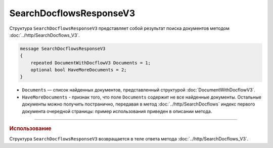 SearchDocflowsResponseV3
========================

Структура ``SearchDocflowsResponseV3`` представляет собой результат поиска документов методом :doc:`../http/SearchDocflows_V3`.

.. code-block:: protobuf

   message SearchDocflowsResponseV3
   {
       repeated DocumentWithDocflowV3 Documents = 1;
       optional bool HaveMoreDocuments = 2;
   }

- ``Documents`` — список найденных документов, представленный структурой :doc:`DocumentWithDocflowV3`.
- ``HaveMoreDocuments`` - признак того, что поле ``Documents`` содержит не все найденные документы. Остальные документы можно получить постранично, передавая в метод :doc:`../http/SearchDocflows` индекс первого документа очередной страницы: пример использования приведен в описании метода.

----

.. rubric:: Использование

Структура ``SearchDocflowsResponseV3`` возвращается в теле ответа метода :doc:`../http/SearchDocflows_V3`.